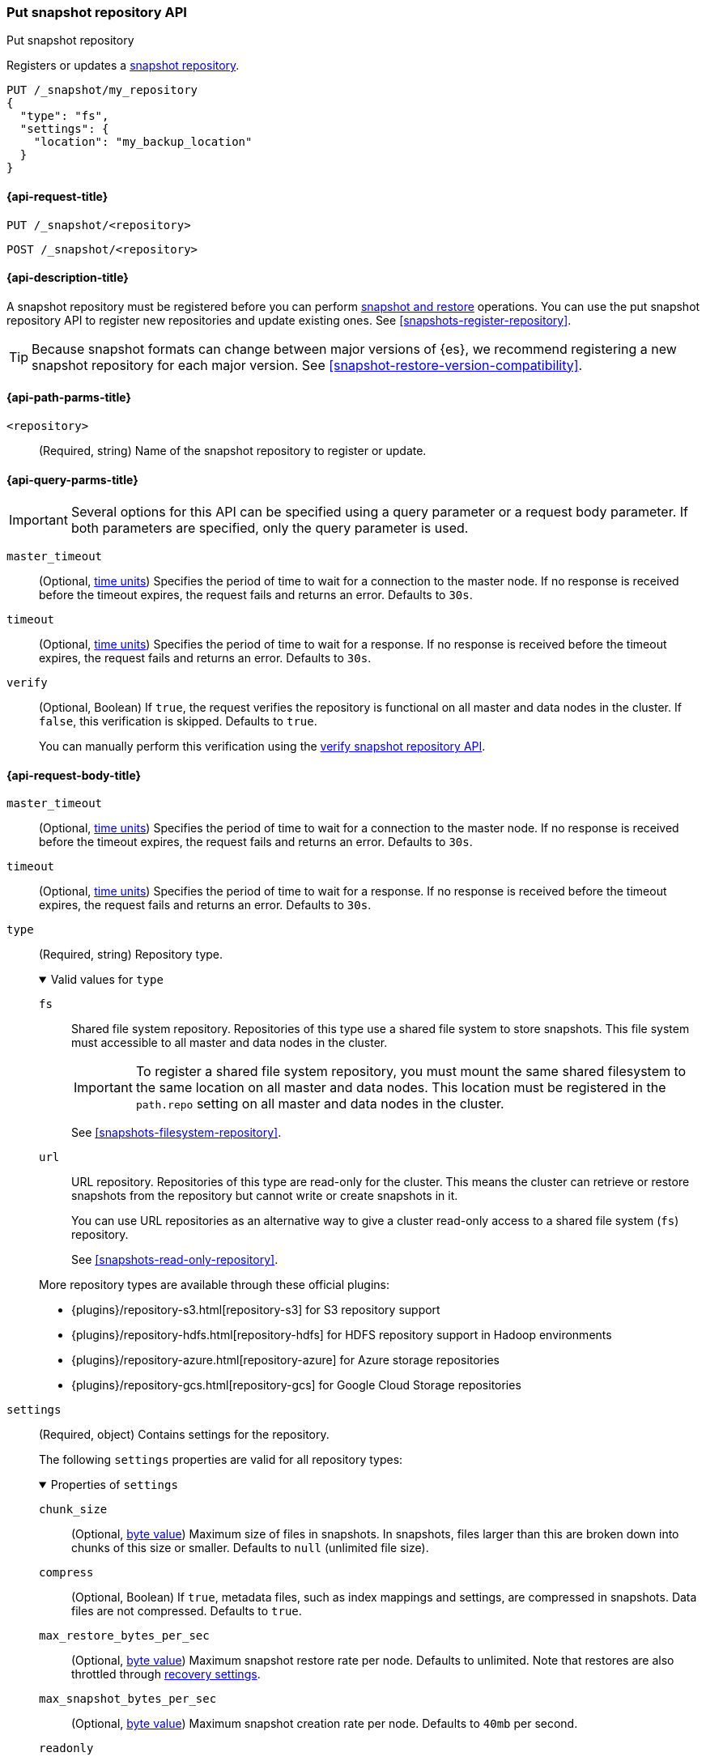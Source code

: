 [[put-snapshot-repo-api]]
=== Put snapshot repository API
++++
<titleabbrev>Put snapshot repository</titleabbrev>
++++

Registers or updates a <<snapshots-register-repository,snapshot repository>>.

[source,console]
----
PUT /_snapshot/my_repository
{
  "type": "fs",
  "settings": {
    "location": "my_backup_location"
  }
}
----

[[put-snapshot-repo-api-request]]
==== {api-request-title}

`PUT /_snapshot/<repository>`

`POST /_snapshot/<repository>`

[[put-snapshot-repo-api-desc]]
==== {api-description-title}

A snapshot repository must be registered before you can perform
<<snapshot-restore,snapshot and restore>> operations. You can use the put
snapshot repository API to register new repositories and update existing ones.
See <<snapshots-register-repository>>.

TIP: Because snapshot formats can change between major versions of
{es}, we recommend registering a new snapshot repository for each major version.
See <<snapshot-restore-version-compatibility>>.

[[put-snapshot-repo-api-path-params]]
==== {api-path-parms-title}

`<repository>`::
(Required, string)
Name of the snapshot repository to register or update.

[[put-snapshot-repo-api-query-params]]
==== {api-query-parms-title}

IMPORTANT: Several options for this API can be specified using a query parameter
or a request body parameter. If both parameters are specified, only the query
parameter is used.

`master_timeout`::
(Optional, <<time-units, time units>>) Specifies the period of time to wait for
a connection to the master node. If no response is received before the timeout
expires, the request fails and returns an error. Defaults to `30s`.

`timeout`::
(Optional, <<time-units, time units>>) Specifies the period of time to wait for
a response. If no response is received before the timeout expires, the request
fails and returns an error. Defaults to `30s`.

`verify`::
(Optional, Boolean)
If `true`, the request verifies the repository is functional on all master and
data nodes in the cluster. If `false`, this verification is skipped. Defaults to
`true`.
+
You can manually perform this verification using the
<<verify-snapshot-repo-api,verify snapshot repository API>>.

[role="child_attributes"]
[[put-snapshot-repo-api-request-body]]
==== {api-request-body-title}

`master_timeout`::
(Optional, <<time-units, time units>>)
Specifies the period of time to wait for
a connection to the master node. If no response is received before the timeout
expires, the request fails and returns an error. Defaults to `30s`.

`timeout`::
(Optional, <<time-units, time units>>)
Specifies the period of time to wait for
a response. If no response is received before the timeout expires, the request
fails and returns an error. Defaults to `30s`.

[[put-snapshot-repo-api-request-type]]
`type`::
+
--
(Required, string)
Repository type.

.Valid values for `type`
[%collapsible%open]
====
`fs`::
Shared file system repository. Repositories of this type use a shared file
system to store snapshots. This file system must accessible to all master and
data nodes in the cluster.
+
IMPORTANT: To register a shared file system repository, you must mount the same
shared filesystem to the same location on all master and data nodes. This
location must be registered in the `path.repo` setting on all master and data
nodes in the cluster.
+
See <<snapshots-filesystem-repository>>.

`url`::
URL repository. Repositories of this type are read-only
for the cluster. This means the cluster can retrieve or restore snapshots from
the repository but cannot write or create snapshots in it.
+
You can use URL repositories as an alternative way to give a cluster read-only
access to a shared file system (`fs`) repository.
+
See <<snapshots-read-only-repository>>.
====

More repository types are available through these official
plugins:

* {plugins}/repository-s3.html[repository-s3] for S3 repository support
* {plugins}/repository-hdfs.html[repository-hdfs] for HDFS repository support in
  Hadoop environments
* {plugins}/repository-azure.html[repository-azure] for Azure storage
  repositories
* {plugins}/repository-gcs.html[repository-gcs] for Google Cloud Storage
  repositories
--

[[put-snapshot-repo-api-settings-param]]
`settings`::
+
--
(Required, object)
Contains settings for the repository.

The following `settings` properties are valid for all repository types:

.Properties of `settings`
[%collapsible%open]
====
`chunk_size`::
(Optional, <<byte-units,byte value>>)
Maximum size of files in snapshots. In snapshots, files larger than this are
broken down into chunks of this size or smaller. Defaults to `null` (unlimited
file size).

`compress`::
(Optional, Boolean)
If `true`, metadata files, such as index mappings and settings, are compressed
in snapshots. Data files are not compressed. Defaults to `true`.

`max_restore_bytes_per_sec`::
(Optional, <<byte-units,byte value>>)
Maximum snapshot restore rate per node. Defaults to unlimited. Note
that restores are also throttled through <<recovery,recovery settings>>.

`max_snapshot_bytes_per_sec`::
(Optional, <<byte-units,byte value>>)
Maximum snapshot creation rate per node. Defaults to `40mb` per second.

`readonly`::
(Optional, Boolean)
If `true`, the repository is read-only. The cluster can retrieve and restore
snapshots from the repository but not write to the repository or create
snapshots in it.
+
If `false`, the cluster can write to the repository and create snapshots in it.
Defaults to `false`.
+
[TIP]
=====
If you register the same snapshot repository with multiple clusters, only
one cluster should have write access to the repository. Having multiple clusters
write to the repository at the same time risks corrupting the contents of the
repository.

Only a cluster with write access can create snapshots in the repository. All
other clusters connected to the repository should have the `readonly` parameter
set to `true`. This means those clusters can retrieve or restore snapshots from
the repository but not create snapshots in it.
=====
====

Other accepted `settings` properties depend on the repository type, set using the
<<put-snapshot-repo-api-request-type,`type`>> parameter.

.Valid `settings` properties for `fs` repositories
[%collapsible%open]
====
`location`::
(Required, string)
Location of the shared filesystem used to store and retrieve snapshots. This
location must be registered in the `path.repo` setting on all master and data
nodes in the cluster.
====

.Valid `settings` properties for `url` repositories
[%collapsible%open]
====
`url`::
(Required, string)
URL location of the root of the shared filesystem repository. The following
protocols are supported:

* `file`
* `ftp`
* `http`
* `https`
* `jar`

URLs using the `file` protocol must point to the location of a shared filesystem
accessible to all master and data nodes in the cluster. This location must be
registered in the `path.repo` setting.

URLs using the `http`, `https`, or `ftp` protocols must be explicitly allowed with the
`repositories.url.allowed_urls` setting. This setting supports wildcards in the
place of a host, path, query, or fragment in the URL.
====
--

`verify`::
(Optional, Boolean)
If `true`, the request verifies the repository is functional on all master and
data nodes in the cluster. If `false`, this verification is skipped. Defaults to
`true`.
+
You can manually perform this verification using the
<<snapshots-repository-verification,verify snapshot repository API>>.

